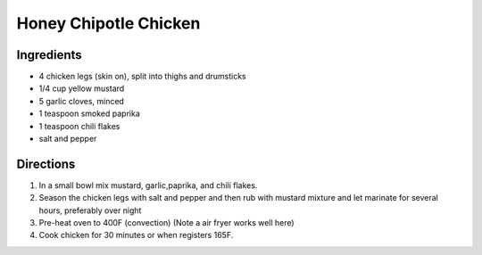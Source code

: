 Honey Chipotle Chicken
======================

Ingredients
-----------

- 4 chicken legs (skin on), split into thighs and drumsticks
- 1/4 cup yellow mustard
- 5 garlic cloves, minced
- 1 teaspoon smoked paprika
- 1 teaspoon chili flakes
- salt and pepper

Directions
----------

1. In a small bowl mix mustard, garlic,paprika, and chili flakes.
2. Season the chicken legs with salt and pepper and then rub with mustard
   mixture and let marinate for several hours, preferably over night
3. Pre-heat oven to 400F (convection) (Note a air fryer works well here)
4. Cook chicken for 30 minutes or when registers 165F.
